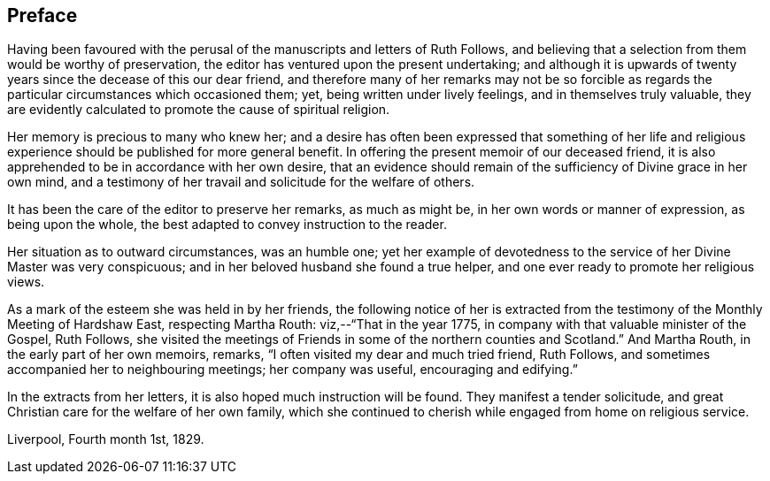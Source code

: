 == Preface

Having been favoured with the perusal of the manuscripts and letters of Ruth Follows,
and believing that a selection from them would be worthy of preservation,
the editor has ventured upon the present undertaking;
and although it is upwards of twenty years since the decease of this our dear friend,
and therefore many of her remarks may not be so forcible as regards
the particular circumstances which occasioned them;
yet, being written under lively feelings, and in themselves truly valuable,
they are evidently calculated to promote the cause of spiritual religion.

Her memory is precious to many who knew her;
and a desire has often been expressed that something of her life
and religious experience should be published for more general benefit.
In offering the present memoir of our deceased friend,
it is also apprehended to be in accordance with her own desire,
that an evidence should remain of the sufficiency of Divine grace in her own mind,
and a testimony of her travail and solicitude for the welfare of others.

It has been the care of the editor to preserve her remarks, as much as might be,
in her own words or manner of expression, as being upon the whole,
the best adapted to convey instruction to the reader.

Her situation as to outward circumstances, was an humble one;
yet her example of devotedness to the service of her Divine Master was very conspicuous;
and in her beloved husband she found a true helper,
and one ever ready to promote her religious views.

As a mark of the esteem she was held in by her friends,
the following notice of her is extracted from the
testimony of the Monthly Meeting of Hardshaw East,
respecting Martha Routh: viz,--"`That in the year 1775,
in company with that valuable minister of the Gospel, Ruth Follows,
she visited the meetings of Friends in some of the northern counties and Scotland.`"
And Martha Routh, in the early part of her own memoirs, remarks,
"`I often visited my dear and much tried friend, Ruth Follows,
and sometimes accompanied her to neighbouring meetings; her company was useful,
encouraging and edifying.`"

In the extracts from her letters, it is also hoped much instruction will be found.
They manifest a tender solicitude,
and great Christian care for the welfare of her own family,
which she continued to cherish while engaged from home on religious service.

[.signed-section-context-close]
Liverpool, Fourth month 1st, 1829.
